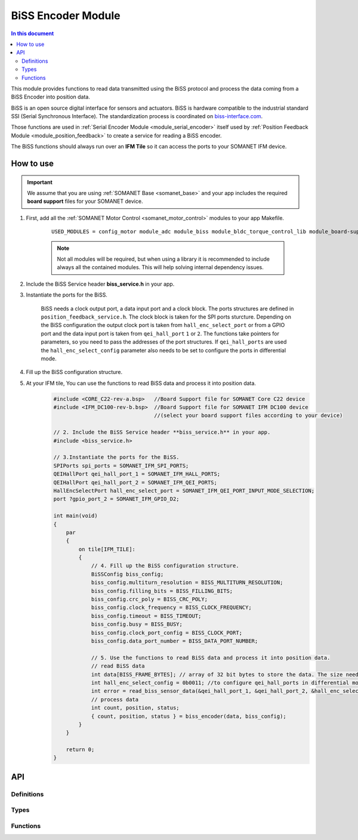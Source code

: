 .. _module_biss:

=====================
BiSS Encoder Module
=====================

.. contents:: In this document
    :backlinks: none
    :depth: 3

This module provides functions to read data transmitted using the BiSS protocol and process the data coming from a BiSS Encoder into position data.

BiSS is an open source digital interface for sensors and actuators. BiSS is hardware compatible to the industrial standard SSI (Serial Synchronous Interface). The standardization process is coordinated on biss-interface.com_.

Those functions are used in :ref:`Serial Encoder Module <module_serial_encoder>` itself used by :ref:`Position Feedback Module <module_position_feedback>` to create a service for reading a BiSS encoder.

The BiSS functions should always run over an **IFM Tile** so it can access the ports to
your SOMANET IFM device.

.. cssclass:: github

  `See Module on Public Repository <https://github.com/synapticon/sc_sncn_motorcontrol/tree/master/module_biss>`_

.. _biss-interface.com: http://www.biss-interface.com/


How to use
==========

.. important:: We assume that you are using :ref:`SOMANET Base <somanet_base>` and your app includes the required **board support** files for your SOMANET device.

.. seealso:: You might find useful the :ref:`BiSS Sensor Demo <biss_demo>`, which illustrates the use of this module.

1. First, add all the :ref:`SOMANET Motor Control <somanet_motor_control>` modules to your app Makefile.

    ::

        USED_MODULES = config_motor module_adc module_biss module_bldc_torque_control_lib module_board-support module_hall module_misc module_position_feedback module_pwm module_qei module_rem_14 module_rem_16mt module_serial_encoder module_shared_memory module_spi_master module_watchdog 

    .. note:: Not all modules will be required, but when using a library it is recommended to include always all the contained modules.
          This will help solving internal dependency issues.

2. Include the BiSS Service header **biss_service.h** in your app.

3. Instantiate the ports for the BiSS.

     BiSS needs a clock output port, a data input port and a clock block. The ports structures are defined in ``position_feedback_service.h``.
     The clock block is taken for the SPI ports sturcture. Depending on the BiSS configuration the output clock port is taken from ``hall_enc_select_port`` or from a GPIO port and the data input port is taken from ``qei_hall_port`` ``1`` or ``2``.
     The functions take pointers for parameters, so you need to pass the addresses of the port structures. If ``qei_hall_ports`` are used the ``hall_enc_select_config`` parameter also needs to be set to configure the ports in differential mode.

4. Fill up the BiSS configuration structure.

5. At your IFM tile, You can use the functions to read BiSS data and process it into position data.
    .. code-block:: c

        #include <CORE_C22-rev-a.bsp>   //Board Support file for SOMANET Core C22 device
        #include <IFM_DC100-rev-b.bsp>  //Board Support file for SOMANET IFM DC100 device
                                        //(select your board support files according to your device)

        // 2. Include the BiSS Service header **biss_service.h** in your app.
        #include <biss_service.h>
        
        // 3.Instantiate the ports for the BiSS.
        SPIPorts spi_ports = SOMANET_IFM_SPI_PORTS;
        QEIHallPort qei_hall_port_1 = SOMANET_IFM_HALL_PORTS;
        QEIHallPort qei_hall_port_2 = SOMANET_IFM_QEI_PORTS;
        HallEncSelectPort hall_enc_select_port = SOMANET_IFM_QEI_PORT_INPUT_MODE_SELECTION;
        port ?gpio_port_2 = SOMANET_IFM_GPIO_D2;

        int main(void)
        {
            par
            {
                on tile[IFM_TILE]:
                {
                    // 4. Fill up the BiSS configuration structure.
                    BiSSConfig biss_config; 
                    biss_config.multiturn_resolution = BISS_MULTITURN_RESOLUTION;
                    biss_config.filling_bits = BISS_FILLING_BITS;
                    biss_config.crc_poly = BISS_CRC_POLY;
                    biss_config.clock_frequency = BISS_CLOCK_FREQUENCY;
                    biss_config.timeout = BISS_TIMEOUT;
                    biss_config.busy = BISS_BUSY;
                    biss_config.clock_port_config = BISS_CLOCK_PORT;
                    biss_config.data_port_number = BISS_DATA_PORT_NUMBER;
                    
                    // 5. Use the functions to read BiSS data and process it into position data.
                    // read BiSS data
                    int data[BISS_FRAME_BYTES]; // array of 32 bit bytes to store the data. The size needs to be enough to store all the data bits. 
                    int hall_enc_select_config = 0b0011; //to configure qei_hall_ports in differential mode
                    int error = read_biss_sensor_data(&qei_hall_port_1, &qei_hall_port_2, &hall_enc_select_port, hall_enc_select_config, &gpio_port_2, biss_config, data);
                    // process data
                    int count, position, status;
                    { count, position, status } = biss_encoder(data, biss_config);
                }
            }

            return 0;
        }

API
===

Definitions
-----------

.. doxygendefine:: BISS_FRAME_BYTES
.. doxygendefine:: BISS_DATA_PORT_BIT
.. doxygendefine:: BISS_STATUS_BITS

Types
-----

.. doxygenenum:: BISS_ErrorType
.. doxygenenun:: BISSClockPortConfig
.. doxygenstruct:: BISSConfig
.. doxygenstruct:: QEIHallPort
.. doxygenstruct:: HallEncSelectPort
.. doxygenstruct:: SPIPorts

Functions
--------

.. doxygenfunction:: read_biss_sensor_data
.. doxygenfunction:: biss_encoder
.. doxygenfunction:: biss_crc
.. doxygenfunction:: biss_crc_correct

